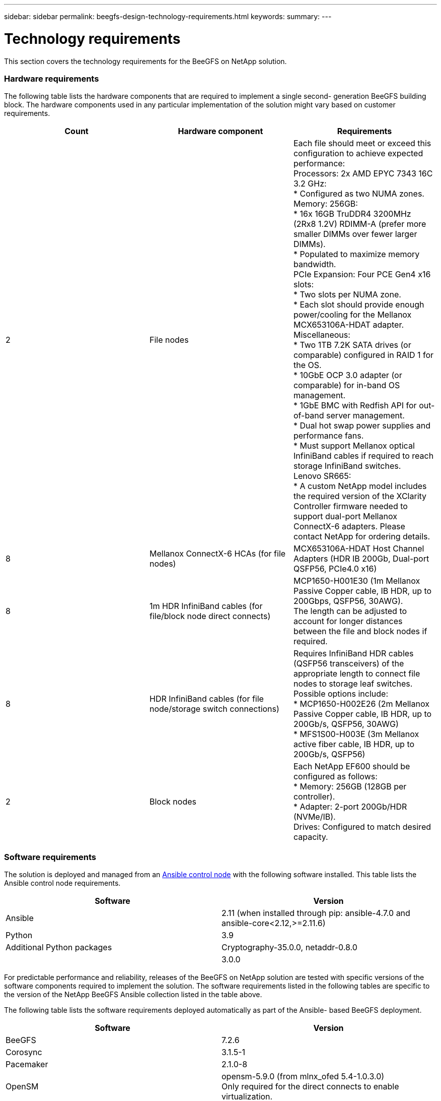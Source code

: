 ---
sidebar: sidebar
permalink: beegfs-design-technology-requirements.html
keywords:
summary:
---

= Technology requirements
:hardbreaks:
:nofooter:
:icons: font
:linkattrs:
:imagesdir: ./media/

//
// This file was created with NDAC Version 2.0 (August 17, 2020)
//
// 2022-04-29 10:21:46.073829
//

[.lead]
This section covers the technology requirements for the BeeGFS on NetApp solution.

=== Hardware requirements

The following table lists the hardware components that are required to implement a single second- generation BeeGFS building block.  The hardware components used in any particular implementation of the solution might vary based on customer requirements.

|===
|Count |Hardware component |Requirements

|2
|File nodes
|Each file should meet or exceed this configuration to achieve expected performance:
Processors: 2x AMD EPYC 7343 16C 3.2 GHz:
* Configured as two NUMA zones.
Memory: 256GB:
* 16x 16GB TruDDR4 3200MHz (2Rx8 1.2V) RDIMM-A (prefer more smaller DIMMs over fewer larger DIMMs).
* Populated to maximize memory bandwidth.
PCIe Expansion: Four PCE Gen4 x16 slots:
* Two slots per NUMA zone.
* Each slot should provide enough power/cooling for the Mellanox MCX653106A-HDAT adapter.
Miscellaneous:
* Two 1TB 7.2K SATA drives (or comparable) configured in RAID 1 for the OS.
* 10GbE OCP 3.0 adapter (or comparable) for in-band OS management.
* 1GbE BMC with Redfish API for out-of-band server management.
* Dual hot swap power supplies and performance fans. 
* Must support Mellanox optical InfiniBand cables if required to reach storage InfiniBand switches.
Lenovo SR665:
* A custom NetApp model includes the required version of the XClarity Controller firmware needed to support dual-port Mellanox ConnectX-6 adapters. Please contact NetApp for ordering details.
|8
|Mellanox ConnectX-6 HCAs (for file nodes)
|MCX653106A-HDAT Host Channel Adapters (HDR IB 200Gb, Dual-port QSFP56, PCIe4.0 x16) 
|8
|1m HDR InfiniBand cables (for file/block node direct connects)
|MCP1650-H001E30 (1m Mellanox Passive Copper cable, IB HDR, up to 200Gbps, QSFP56, 30AWG). 
The length can be adjusted to account for longer distances between the file and block nodes if required.
|8
|HDR InfiniBand cables (for file node/storage switch connections)
|Requires InfiniBand HDR cables (QSFP56 transceivers) of the appropriate length to connect file nodes to storage leaf switches. Possible options include:
* MCP1650-H002E26 (2m Mellanox Passive Copper cable, IB HDR, up to 200Gb/s, QSFP56, 30AWG)
* MFS1S00-H003E (3m Mellanox active fiber cable, IB HDR, up to 200Gb/s, QSFP56)
|2
|Block nodes
|Each NetApp EF600 should be configured as follows:
* Memory: 256GB (128GB per controller). 
* Adapter: 2-port 200Gb/HDR (NVMe/IB).
Drives: Configured to match desired capacity.
|===

=== Software requirements

The solution is deployed and managed from an https://docs.ansible.com/ansible/latest/network/getting_started/basic_concepts.html[Ansible control node^] with the following software installed. This table lists the Ansible control node requirements. 

|===
|Software |Version

|Ansible
|2.11 (when installed through pip: ansible-4.7.0 and ansible-core<2.12,>=2.11.6)
|Python
|3.9
|Additional Python packages
|Cryptography-35.0.0, netaddr-0.8.0
|
|3.0.0
|===

For predictable performance and reliability, releases of the BeeGFS on NetApp solution are tested with specific versions of the software components required to implement the solution. The software requirements listed in the following tables are specific to the version of the NetApp BeeGFS Ansible collection listed in the table above.  

The following table lists the software requirements deployed automatically as part of the Ansible- based BeeGFS deployment.

|===
|Software |Version

|BeeGFS 
|7.2.6
|Corosync
|3.1.5-1
|Pacemaker
|2.1.0-8
|OpenSM
|opensm-5.9.0 (from mlnx_ofed 5.4-1.0.3.0)
Only required for the direct connects to enable virtualization.
|===

The following table lists additional software requirements (file nodes).

|===
|Software |Version

|RedHat Enterprise Linux
|RedHat 8.4 Server Physical with High Availability (2 socket).
IMPORTANT: File nodes require a valid RedHat Enterprise Linux Server subscription and the Red Hat Enterprise Linux High Availability Add-On.
|Linux Kernel
|4.18.0-305.25.1.el8_4.x86_64
|InfiniBand / RDMA Drivers
|Inbox
|ConnectX-6 HCA Firmware
| (FW: 20.31.1014 | PXE: 3.6.0403 | UEFI: 14.24.0013)
|===

The following table lists additional software requirements (NetApp EF600 block nodes).

|===
|Software |Version

|SANtricity OS
|11.70.2
|NVSRAM
|N6000-872834-D06.dlp
|Drive Firmware
|Latest available for the drive models in use.
|===

=== Additional requirements

The equipment listed in the following table was used for the validation, but appropriate alternatives can be used as needed. In general, NetApp recommends running the latest software versions to avoid unanticipated issues.

|===
|Hardware component |Installed software 

a|* 2x Mellanox MQM8700 200Gb InfiniBand switches
a|* Firmware 3.9.2110
|1x Ansible control node (virtualized): 
* Processors: Intel(R) Xeon(R) Gold 6146 CPU @ 3.20GHz
* Memory: 8GB
* Local storage: 24GB
a|* CentOS Linux 8.4.2105
* Kernel 4.18.0-305.3.1.el8.x86_64
Installed Ansible and Python versions match those in the table above. 
|10x BeeGFS Clients (CPU nodes)
* Processor: 1x AMD EPYC 7302 16-Core CPU at 3.0GHz
* Memory: 128GB
* Network: 2x Mellanox MCX653106A-HDAT (one port connected per adapter).
a|* Ubuntu 20.04
* Kernel: 5.4.0-100-generic
* InfiniBand Drivers: Mellanox OFED 5.4-1.0.3.0
|1x BeeGFS Client (GPU node)
Processors: 2x AMD EPYC 7742 64-Core CPUs at 2.25GHz
Memory: 1TB
Network: 2x Mellanox MCX653106A-HDAT (one port connected per adapter).
This system is based on NVIDIAs HGX A100 platform and includes four A100 GPUs.
a|* Ubuntu 20.04
* Kernel: 5.4.0-100-generic
* InfiniBand Drivers: Mellanox OFED 5.4-1.0.3.0
|===
